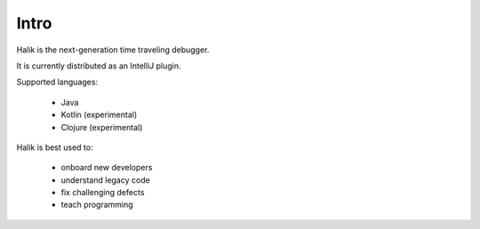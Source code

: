 Intro
=================================

Halik is the next-generation time traveling debugger.

It is currently distributed as an IntelliJ plugin.

Supported languages:

  * Java
  * Kotlin (experimental)
  * Clojure (experimental)

Halik is best used to:

  * onboard new developers
  * understand legacy code
  * fix challenging defects
  * teach programming


